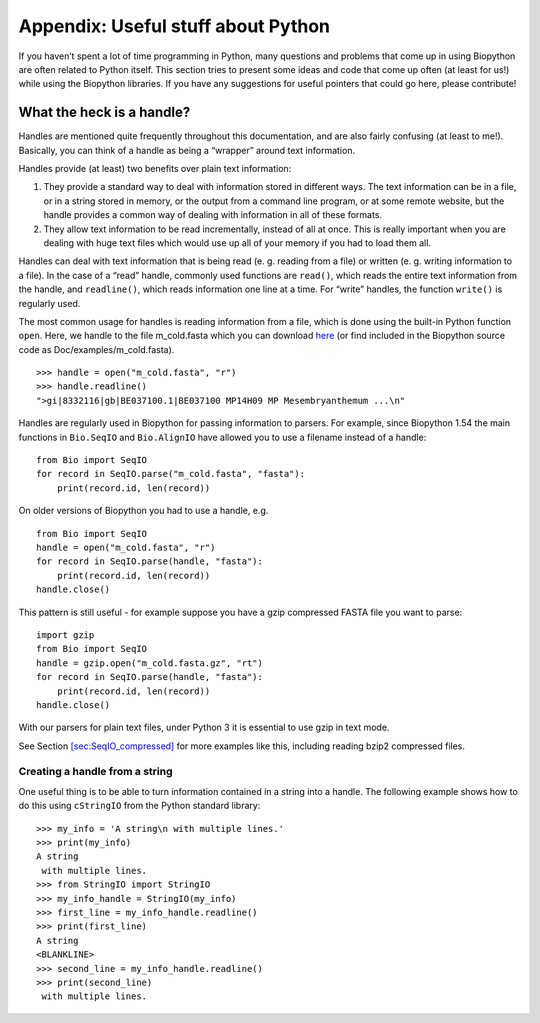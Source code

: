 .. sec:appendix:

Appendix: Useful stuff about Python
===================================

If you haven’t spent a lot of time programming in Python, many questions
and problems that come up in using Biopython are often related to Python
itself. This section tries to present some ideas and code that come up
often (at least for us!) while using the Biopython libraries. If you
have any suggestions for useful pointers that could go here, please
contribute!

.. sec:appendix-handles:

What the heck is a handle?
--------------------------

Handles are mentioned quite frequently throughout this documentation,
and are also fairly confusing (at least to me!). Basically, you can
think of a handle as being a “wrapper” around text information.

Handles provide (at least) two benefits over plain text information:

#. They provide a standard way to deal with information stored in
   different ways. The text information can be in a file, or in a string
   stored in memory, or the output from a command line program, or at
   some remote website, but the handle provides a common way of dealing
   with information in all of these formats.

#. They allow text information to be read incrementally, instead of all
   at once. This is really important when you are dealing with huge text
   files which would use up all of your memory if you had to load them
   all.

Handles can deal with text information that is being read (e. g. reading
from a file) or written (e. g. writing information to a file). In the
case of a “read” handle, commonly used functions are ``read()``, which
reads the entire text information from the handle, and ``readline()``,
which reads information one line at a time. For “write” handles, the
function ``write()`` is regularly used.

The most common usage for handles is reading information from a file,
which is done using the built-in Python function ``open``. Here, we
handle to the file m_cold.fasta which you can download
`here <https://raw.githubusercontent.com/biopython/biopython/master/Doc/examples/m_cold.fasta>`__
(or find included in the Biopython source code as
Doc/examples/m_cold.fasta).

::

    >>> handle = open("m_cold.fasta", "r")
    >>> handle.readline()
    ">gi|8332116|gb|BE037100.1|BE037100 MP14H09 MP Mesembryanthemum ...\n"

Handles are regularly used in Biopython for passing information to
parsers. For example, since Biopython 1.54 the main functions in
``Bio.SeqIO`` and ``Bio.AlignIO`` have allowed you to use a filename
instead of a handle:

::

    from Bio import SeqIO
    for record in SeqIO.parse("m_cold.fasta", "fasta"):
        print(record.id, len(record))

On older versions of Biopython you had to use a handle, e.g.

::

    from Bio import SeqIO
    handle = open("m_cold.fasta", "r")
    for record in SeqIO.parse(handle, "fasta"):
        print(record.id, len(record))
    handle.close()

This pattern is still useful - for example suppose you have a gzip
compressed FASTA file you want to parse:

::

    import gzip
    from Bio import SeqIO
    handle = gzip.open("m_cold.fasta.gz", "rt")
    for record in SeqIO.parse(handle, "fasta"):
        print(record.id, len(record))
    handle.close()

With our parsers for plain text files, under Python 3 it is essential to
use gzip in text mode.

See Section \ `[sec:SeqIO_compressed] <#sec:SeqIO_compressed>`__ for
more examples like this, including reading bzip2 compressed files.

Creating a handle from a string
~~~~~~~~~~~~~~~~~~~~~~~~~~~~~~~

One useful thing is to be able to turn information contained in a string
into a handle. The following example shows how to do this using
``cStringIO`` from the Python standard library:

::

    >>> my_info = 'A string\n with multiple lines.'
    >>> print(my_info)
    A string
     with multiple lines.
    >>> from StringIO import StringIO
    >>> my_info_handle = StringIO(my_info)
    >>> first_line = my_info_handle.readline()
    >>> print(first_line)
    A string
    <BLANKLINE>
    >>> second_line = my_info_handle.readline()
    >>> print(second_line)
     with multiple lines.
